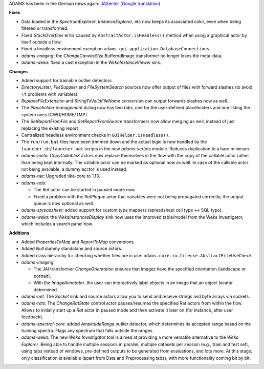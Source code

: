 .. title: Updates 2016/08/15
.. slug: updates-2016-08-15
.. date: 2016-08-15 09:00:07 UTC+13:00
.. tags: updates
.. category: 
.. link: 
.. description: 
.. type: text
.. author: FracPete

ADAMS has been in the German news again: `JAXenter <https://jaxenter.de/adams-machine-learning-fuer-besseren-workflow-44924>`__ (`Google translation <https://translate.google.com/translate?sl=nl&tl=en&js=y&prev=_t&hl=en&ie=UTF-8&u=https%3A%2F%2Fjaxenter.de%2Fadams-machine-learning-fuer-besseren-workflow-44924&edit-text=&act=url>`__)

**Fixes**

* Data loaded in the *SpectrumExplorer*, *InstanceExplorer*, etc now keeps its 
  associated color, even when being filtered or transformed.
* Fixed *StackOverflow* error caused by ``AbstractActor.isHeadless()`` method 
  when using a graphical actor by itself outside a flow.
* Fixed a headless environment exception ``adams.gui.application.DatabaseConnections``.
* *adams-imaging:* the *ChangeCanvasSize* BufferedImage transformer no longer
  loses the meta-data.
* *adams-weka:* fixed a cast exception in the *WekaInstanceViewer* sink.


**Changes**

* Added support for trainable outlier detectors.
* *DirectoryLister*, *FileSupplier* and *FileSystemSearch* sources now offer
  output of files with forward slashes (to avoid ``\t`` problems with variables).
* *ReplaceFileExtension* and *StringToValidFileName* conversion can output
  forwards slashes now as well.
* The *Placeholder management* dialog now has two tabs, one for the user-defined
  placeholders and one listing the system ones (CWD/HOME/TMP).
* The *SetReportFromFile* and *SetReportFromSource* transformers now allow merging 
  as well, instead of just replacing the existing report
* Centralized headless environment checks in ``GUIHelper.isHeadless()``.
* The ``run/run.bat`` files have been trimmed down and the actual logic is now
  handled by the ``launcher.sh/launcher.bat`` scripts in the new *adams-scripts*
  module. Reduces duplication to a bare minimum.
* *adams-meta:* *CopyCallableX* actors now replace themselves in the flow with 
  the copy of the callable actor rather than being kept internally. The callable
  actor can be marked as optional now as well. In case of the callable actor not
  being available, a dummy acctor is used instead.
* *adams-net:* Upgraded tika-core to 1.13.
* *adams-rats:* 

  * The *Rat* actor can be started in paused mode now.
  * Fixed a problem with the *RatPlague* actor that variables were not being propagated 
    correctly; the output queue is now optional as well.

* *adams-spreadsheet:* added support for custom type mappers (spreadsheet cell type <-> SQL type).
* *adams-weka:* the *WekaInstancesDisplay* sink now uses the improved table/model from 
  the Weka Investigator, which includes a search panel now.


**Additions**

* Added *PropertiesToMap* and *ReportToMap* conversions.
* Added *Null* dummy standalone and source actors.
* Added class hierarchy for checking whether files are in use: 
  ``adams.core.io.fileuse.AbstractFileUseCheck``
* *adams-imaging:* 

  * The JAI transformer *ChangeOrientation* ensures that images have
    the specified orientation (landscape or portrait).
  * With the *ImageAnnotator*, the user can interactively label objects
    in an image that an object locator determined.

* *adams-net:* The *Socket* sink and source actors allow you to send and receive
  strings and byte arrays via sockets.
* *adams-rats:* The *ChangeRatState* control actor pauses/resumes the specified
  Rat actors from within the flow. Allows to initially start up a *Rat* actor in
  paused mode and then activate it later on (for instance, after user feedback).
* *adams-spectral-core:* added *AmplitudeRange* outlier detector, which determines
  its accepted range based on the training spectra. Flags any spectrum that falls
  outside the ranges.
* *adams-weka:* The new *Weka Investigator* tool is aimed at providing a more
  versatile alternative to the *Weka Explorer*. Being able to handle multiple
  sessions in parallel, multiple datasets per session (e.g., train and test set),
  using tabs instead of windows, pre-defined outputs to be generated from 
  evaluations, and lots more. At this stage, only classification is available 
  (apart from Data and Preprocessing tabs), with more functionality coming bit by bit.

